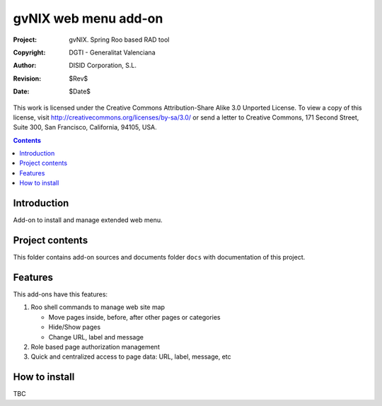 ==========================================
 gvNIX web menu add-on
==========================================

:Project:   gvNIX. Spring Roo based RAD tool
:Copyright: DGTI - Generalitat Valenciana
:Author:    DISID Corporation, S.L.
:Revision:  $Rev$
:Date:      $Date$

This work is licensed under the Creative Commons Attribution-Share Alike 3.0
Unported License. To view a copy of this license, visit
http://creativecommons.org/licenses/by-sa/3.0/ or send a letter to
Creative Commons, 171 Second Street, Suite 300, San Francisco, California,
94105, USA.

.. contents::
   :depth: 2
   :backlinks: none

.. |date| date::

Introduction
===============

Add-on to install and manage extended web menu.

Project contents
=================

This folder contains add-on sources and documents folder ``docs`` with documentation of this project.

Features
===========

This add-ons have this features:

#. Roo shell commands to manage web site map

   * Move pages inside, before, after other pages or categories
   * Hide/Show pages
   * Change URL, label and message

#. Role based page authorization management
#. Quick and centralized access to page data: URL, label, message, etc

How to install
================

TBC



